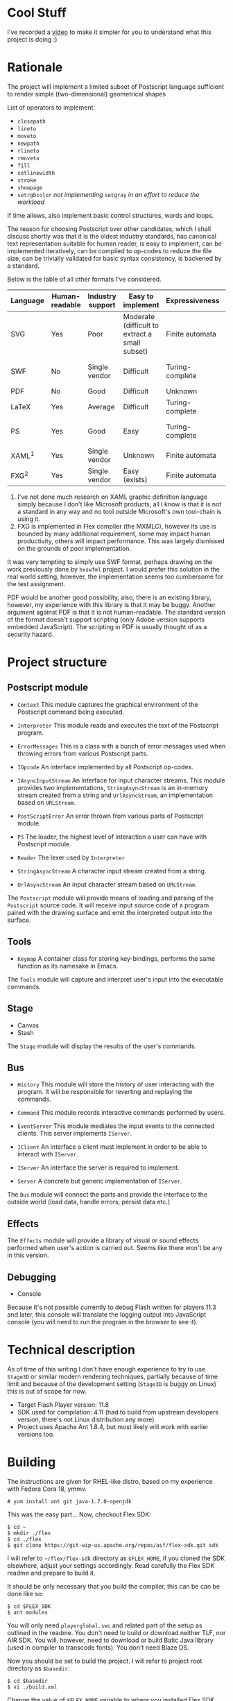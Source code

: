 * Cool Stuff
  I've recorded a [[http://youtu.be/Ne8dEZ4QpOc][video]] to make it simpler for you to understand
  what this project is doing :)

* Rationale
  The project will implement a limited subset of Postscript language
  sufficient to render simple (two-dimensional) geometrical shapes
  
  List of operators to implement:
  - =closepath=
  - =lineto=
  - =moveto=
  - =newpath=
  - =rlineto=
  - =rmoveto=
  - =fill=
  - =setlinewidth=
  - =stroke=
  - =showpage=
  - =setrgbcolor= 
    /not implementing/ =setgray= /in an effort to reduce the workload/
  
  If time allows, also implement basic control structures, words and loops.

  The reason for choosing Postscript over other candidates, which I shall discuss
  shortly was that it is the oldest industry standards, has canonical text
  representation suitable for human reader, is easy to implement, can be
  implemented iteratively, can be compiled to op-codes to reduce the file size,
  can be trivially validated for basic syntax consistency, is backened by a standard.

  Below is the table of all other formats I've considered.

  | <8>      | <8>      | <8>      | <8>      | <8>      | <8>      |
  | Language | Human-readable | Industry support | Easy to implement | Expressiveness | Standard |
  |----------+----------+----------+----------+----------+----------|
  | SVG      | Yes      | Poor     | Moderate (difficult to extract a small subset) | Finite automata | W3C      |
  | SWF      | No       | Single vendor | Difficult | Turing-complete | Official white-paper |
  | PDF      | No       | Good     | Difficult | Unknown  | ISO      |
  | LaTeX    | Yes      | Average  | Difficult | Turing-complete | No       |
  | PS       | Yes      | Good     | Easy     | Turing-complete | Official white-paper |
  | XAML^1   | Yes      | Single vendor | Unknown  | Finite automata | Unknown  |
  | FXG^2    | Yes      | Single vendor | Easy (exists) | Finite automata | No       |

  1. I've not done much research on XAML graphic definition language simply because
     I don't like Microsoft products, all I know is that it is not a standard in
     any way and no tool outside Microsoft's own tool-chain is using it.
  2. FXG is implemented in Flex compiler (the MXMLC), however its use is bounded
     by many additional requirement, some may impact human productivity, others
     will impact performance. This was largely dismissed on the grounds of
     poor implementation.
     
  It was very tempting to simply use SWF format, perhaps drawing on the
  work previously done by =hxswfml= project. I would prefer this solution
  in the real world setting, however, the implementation seems too cumbersome
  for the test assignment.

  PDF would be another good possibility, also, there is an existing library,
  however, my experience with this library is that it may be buggy. Another
  argument against PDF is that it is not human-readable. The standard version
  of the format doesn't support scripting (only Adobe version supports
  embedded JavaScript). The scripting in PDF is usually thought of as a
  security hazard.

* Project structure
** Postscript module
   - =Context=
     This module captures the graphical environment of the Postscript 
     command being executed.
     
   - =Interpreter=
     This module reads and executes the text of the Postscript program.
     
   - =ErrorMessages=
     This is a class with a bunch of error messages used when throwing
     errors from various Postscript parts.
     
   - =IOpcode=
     An interface implemented by all Postscript op-codes.
     
   - =IAsyncInputStream=
     An interface for input character streams. This module provides
     two implementations, =StringAsyncStream= is an in-memory stream
     created from a string and =UrlAsyncStream=, an implementation based
     on =URLStream=.
     
   - =PostScriptError=
     An error thrown from various parts of Postscript module.
     
   - =PS=
     The loader, the highest level of interaction a user can have with
     Postscript module.
     
   - =Reader=
     The lexer used by =Interpreter=
     
   - =StringAsyncStream=
     A character input stream created from a string.
     
   - =UrlAsyncStream=
     An input character stream based on =URLStream=.
   
   The =Postscript= module will provide means of loading and parsing of
   the =Postscript= source code. It will receive input source code of a
   program paired with the drawing surface and emit the interpreted output
   into the surface.

** Tools
   - =Keymap=
     A container class for storing key-bindings, performs the same function
     as its namesake in Emacs.
     
   The =Tools= module will capture and interpret user's input into the
   executable commands.

** Stage
   - Canvas
   - Stash
   
   The =Stage= module will display the results of the user's commands.

** Bus
   - =History=
     This module will store the history of user interacting with the program.
     It will be responsible for reverting and replaying the commands.
     
   - =Command=
     This module records interactive commands performed by users.
     
   - =EventServer=
     This module mediates the input events to the connected clients.
     This server implements =IServer=.
     
   - =IClient=
     An interface a client must implement in order to be able to interact
     with =IServer=.
     
   - =IServer=
     An interface the server is required to implement.
     
   - =Server=
     A concrete but generic implementation of =IServer=.
     
   The =Bus= module will connect the parts and provide the interface
   to the outside world (load data, handle errors, persist data etc.)

** Effects
   The =Effects= module will provide a library of visual or sound effects
   performed when user's action is carried out. Seems like there won't be
   any in this version.

** Debugging
   - Console
   Because it's not possible currently to debug Flash written for players 11.3
   and later, this console will translate the logging output into JavaScript
   console (you will need to run the program in the browser to see it).

* Technical description
  As of time of this writing I don't have enough experience to try
  to use =Stage3D= or similar modern rendering techniques, partially
  because of time limit and because of the development setting
  (=Stage3D= is buggy on Linux) this is out of scope for now.

  + Target Flash Player version: 11.8
  + SDK used for compilation: 4.11 (had to build from upstream developers
    version, there's not Linux distribution any more).
  + Project uses Apache Ant 1.8.4, but most likely will work with 
    earlier versions too.

* Building
  The instructions are given for RHEL-like distro, based on my
  experience with Fedora Cora 18, ymmv.
  : # yum install ant git java-1.7.0-openjdk
  This was the easy part...
  Now, checkout Flex SDK:
  : $ cd ~
  : $ mkdir ./flex
  : $ cd ./flex
  : $ git clone https://git-wip-us.apache.org/repos/asf/flex-sdk.git sdk
  I will refer to =~/flex/flex-sdk= directory as =$FLEX_HOME=, if
  you cloned the SDK elsewhere, adjust your settings accordingly.
  Read carefully the Flex SDK readme and prepare to build it.

  It should be only necessary that you build the compiler, this can
  be can be done like so:
  : $ cd $FLEX_SDK
  : $ ant modules
  You will only need =playerglobal.swc= and related part of the setup
  as outlined in the readme. You don't need to build or download
  neither TLF, nor AIR SDK. You will, however, need to download or
  build Batic Java library (used in compiler to transcode fonts).
  You don't need Blaze DS.

  Now you should be set to build the project. I will refer to
  project root directory as =$basedir=:
  : $ cd $basedir
  : $ vi ./build.xml
  Change the value of =$FLEX_HOME= variable to where you installed
  Flex SDK. Also change the value of =playerglobal= variable to
  where you downloaded =playerglobal.swc=
  : $ ant
  You should be all set up now.

* Testing
  There's a minimal test suite, to test run the tests:
  : $ ant test

* Running
  The project comes with a minimalist server written in Python.
  Hopefully, no additional setup will be required. To start the
  server:
  : $ cd $basedir/server
  : $ ./services.py &
  Now the project should be available at [[http://localhost:8080/]]
  See:
  : $ ./services.py --help
  for details on running the server.
